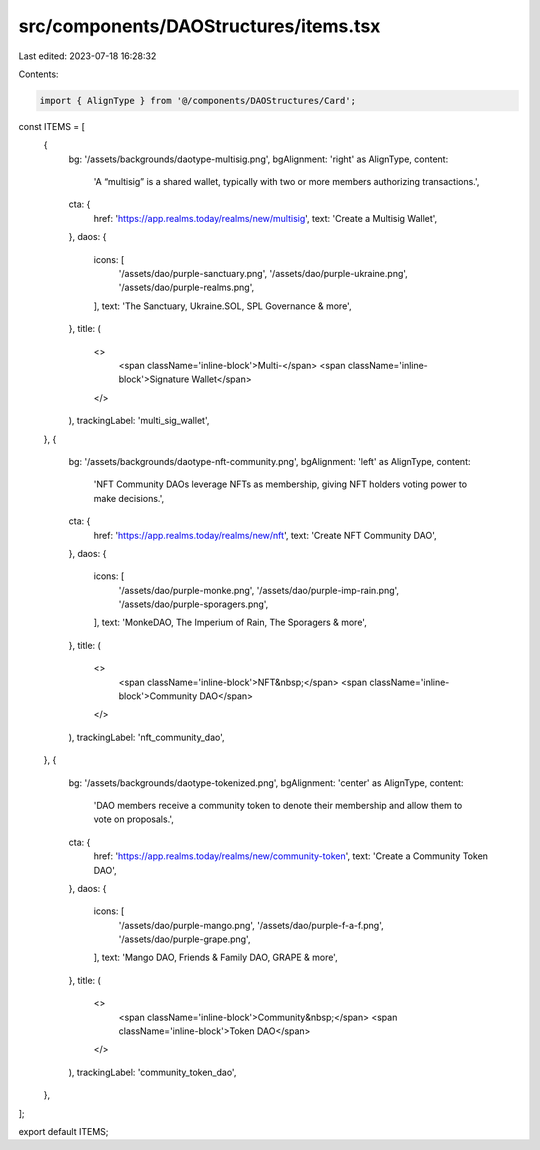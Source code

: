 src/components/DAOStructures/items.tsx
======================================

Last edited: 2023-07-18 16:28:32

Contents:

.. code-block:: tsx

    import { AlignType } from '@/components/DAOStructures/Card';

const ITEMS = [
  {
    bg: '/assets/backgrounds/daotype-multisig.png',
    bgAlignment: 'right' as AlignType,
    content:
      'A “multisig” is a shared wallet, typically with two or more members authorizing transactions.',
    cta: {
      href: 'https://app.realms.today/realms/new/multisig',
      text: 'Create a Multisig Wallet',
    },
    daos: {
      icons: [
        '/assets/dao/purple-sanctuary.png',
        '/assets/dao/purple-ukraine.png',
        '/assets/dao/purple-realms.png',
      ],
      text: 'The Sanctuary, Ukraine.SOL, SPL Governance & more',
    },
    title: (
      <>
        <span className='inline-block'>Multi-</span>
        <span className='inline-block'>Signature Wallet</span>
      </>
    ),
    trackingLabel: 'multi_sig_wallet',
  },
  {
    bg: '/assets/backgrounds/daotype-nft-community.png',
    bgAlignment: 'left' as AlignType,
    content:
      'NFT Community DAOs leverage NFTs as membership,  giving NFT holders voting power to make decisions.',
    cta: {
      href: 'https://app.realms.today/realms/new/nft',
      text: 'Create NFT Community DAO',
    },
    daos: {
      icons: [
        '/assets/dao/purple-monke.png',
        '/assets/dao/purple-imp-rain.png',
        '/assets/dao/purple-sporagers.png',
      ],
      text: 'MonkeDAO, The Imperium of Rain, The Sporagers & more',
    },
    title: (
      <>
        <span className='inline-block'>NFT&nbsp;</span>
        <span className='inline-block'>Community DAO</span>
      </>
    ),
    trackingLabel: 'nft_community_dao',
  },
  {
    bg: '/assets/backgrounds/daotype-tokenized.png',
    bgAlignment: 'center' as AlignType,
    content:
      'DAO members receive a community token to denote their membership and allow them to vote on proposals.',
    cta: {
      href: 'https://app.realms.today/realms/new/community-token',
      text: 'Create a Community Token DAO',
    },
    daos: {
      icons: [
        '/assets/dao/purple-mango.png',
        '/assets/dao/purple-f-a-f.png',
        '/assets/dao/purple-grape.png',
      ],
      text: 'Mango DAO, Friends & Family DAO, GRAPE & more',
    },
    title: (
      <>
        <span className='inline-block'>Community&nbsp;</span>
        <span className='inline-block'>Token DAO</span>
      </>
    ),
    trackingLabel: 'community_token_dao',
  },
];

export default ITEMS;


